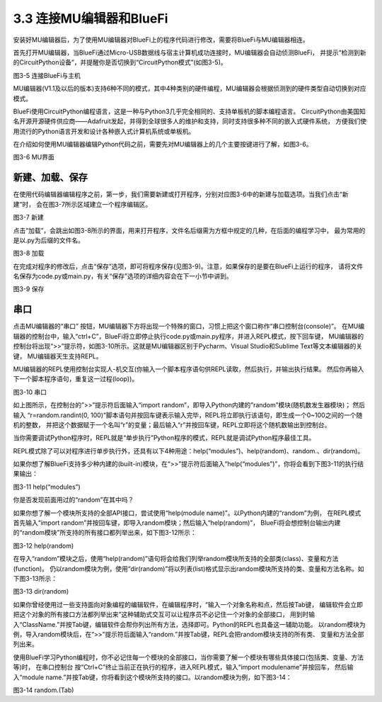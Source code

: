 ===========================
3.3 连接MU编辑器和BlueFi
===========================

安装好MU编辑器后，为了使用MU编辑器对BlueFi上的程序代码进行修改，需要将BlueFi与MU编辑器相连。

首先打开MU编辑器，当BlueFi通过Micro-USB数据线与宿主计算机成功连接时，MU编辑器会自动侦测BlueFi，
并提示“检测到新的CircuitPython设备”，并提醒你是否切换到“CircuitPython模式”(如图3-5)。

.. image:: ../_static/images/c3/连接BlueFi与主机.jpg
  :scale: 30%
  :align: center

图3-5  连接BlueFi与主机

MU编辑器(V1.1及以后的版本)支持6种不同的模式，其中4种类别的硬件编程，MU编辑器会根据侦测到的硬件类型自动切换到对应模式。

BlueFi使用CircuitPython编程语言，这是一种与Python3几乎完全相同的、支持单板机的脚本编程语言。
CircuitPython由美国知名开源开源硬件供应商——Adafruit发起，并得到全球很多人的维护和支持，同时支持很多种不同的嵌入式硬件系统，
方便我们使用流行的Python语言开发和设计各种嵌入式计算机系统或单板机。

在介绍如何使用MU编辑器编辑Python代码之前，需要先对MU编辑器上的几个主要按键进行了解，如图3-6。

.. image:: ../_static/images/c3/MU界面.png
  :scale: 30%
  :align: center

图3-6  MU界面

新建、加载、保存
================

在使用代码编辑器编辑程序之前，第一步，我们需要新建或打开程序，分别对应图3-6中的新建与加载选项。当我们点击“新建”时，
会在图3-7所示区域建立一个程序编辑区。

.. image:: ../_static/images/c3/新建.png
  :scale: 30%
  :align: center

图3-7  新建

点击“加载”，会跳出如图3-8所示的界面，用来打开程序，文件名后缀需为方框中规定的几种，在后面的编程学习中，
最为常用的是以.py为后缀的文件名。

.. image:: ../_static/images/c3/加载.png
  :scale: 30%
  :align: center

图3-8  加载

在完成对程序的修改后，点击“保存”选项，即可将程序保存(见图3-9)。注意，如果保存的是要在BlueFi上运行的程序，
请将文件名保存为code.py或main.py，有关“保存”选项的详细内容会在下一小节中讲到。

.. image:: ../_static/images/c3/保存.png
  :scale: 30%
  :align: center

图3-9  保存

串口
========

点击MU编辑器的“串口” 按钮，MU编辑器下方将出现一个特殊的窗口，习惯上把这个窗口称作“串口控制台(console)”。
在MU编辑器的控制台中，输入“ctrl+C”，BlueFi将立即停止执行code.py或main.py程序，并进入REPL模式，按下回车键，
MU编辑器的控制台将出现“>>”提示符，如图3-10所示。这就是MU编辑器区别于Pycharm、Visual Studio和Sublime Text等文本编辑器的关键，
MU编辑器天生支持REPL。

MU编辑器的REPL使用控制台实现人-机交互(你输入一个脚本程序语句供REPL读取，然后执行，并输出执行结果。
然后你再输入下一个脚本程序语句，重复这一过程(loop))。

.. image:: ../_static/images/c3/串口.png
  :scale: 30%
  :align: center

图3-10  串口

如上图所示，在控制台的”>>”提示符后面输入“import random”，即导入Python内建的”random”模块(随机数发生器模块)；
然后输入 “r=random.randint(0, 100)”脚本语句并按回车键表示输入完毕，REPL将立即执行该语句，即生成一个0~100之间的一个随机的整数，
并把这个数据赋于一个名叫“r”的变量；最后输入“r”并按回车键，REPL立即将这个随机数输出到控制台。

当你需要调试Python程序时，REPL就是“单步执行”Python程序的模式，REPL就是调试Python程序最佳工具。

REPL模式除了可以对程序进行单步执行外，还具有以下4种用途：help(“modules”)、help(random)、random.、dir(random)。

如果你想了解BlueFi支持多少种内建的(built-in)模块，在“>>”提示符后面输入“help(“modules”)”，你将会看到下图3-11的执行结果输出：

.. image:: ../_static/images/c3/help(“modules”).jpg
  :scale: 50%
  :align: center

图3-11  help(“modules”)

你是否发现前面用过的“random”在其中吗？

如果你想了解一个模块所支持的全部API接口，尝试使用“help(module name)”。以Python内建的“random”为例，
在REPL模式首先输入“import random”并按回车键，即导入random模块；然后输入“help(random)”，
BlueFi将会想控制台输出内建的“random模块”所支持的所有接口都列举出来，如下图3-12所示：

.. image:: ../_static/images/c3/help(random).jpg
  :scale: 50%
  :align: center

图3-12  help(random)

在导入“random”模块之后，使用“help(random)”语句将会给我们列举random模块所支持的全部类(class)、变量和方法(function)。 
仍以random模块为例，使用“dir(random)”将以列表(list)格式显示出random模块所支持的类、变量和方法名称。如下图3-13所示：

.. image:: ../_static/images/c3/dir(random).jpg
  :scale: 50%
  :align: center

图3-13  dir(random)

如果你曾经使用过一些支持面向对象编程的编辑软件，在编辑程序时，“输入一个对象名称和点，然后按Tab键，
编辑软件会立即把这个对象的所有接口方法都列举出来”这种辅助式交互可以让程序员不必记住一个对象的全部接口，
用到时输入“ClassName.”并按Tab键，编辑软件会帮你列出所有方法，选择即可。Python的REPL也具备这一辅助功能。
以random模块为例，导入random模块后，在“>>”提示符后面输入“random.”并按Tab键，REPL会把random模块支持的所有类、
变量和方法全部列出来。

使用BlueFi学习Python编程时，你不必记住每一个模块的全部接口，当你需要了解一个模块有哪些具体接口(包括类、变量、方法等)时，
在串口控制台 按“Ctrl+C”终止当前正在执行的程序，进入REPL模式，输入“import modulename”并按回车，
然后输入“module name.”并按Tab键，你将看到这个模块所支持的接口。以random模块为例，如下图3-14：

.. image:: ../_static/images/c3/random..jpg
  :scale: 50%
  :align: center

图3-14  random.(Tab)

